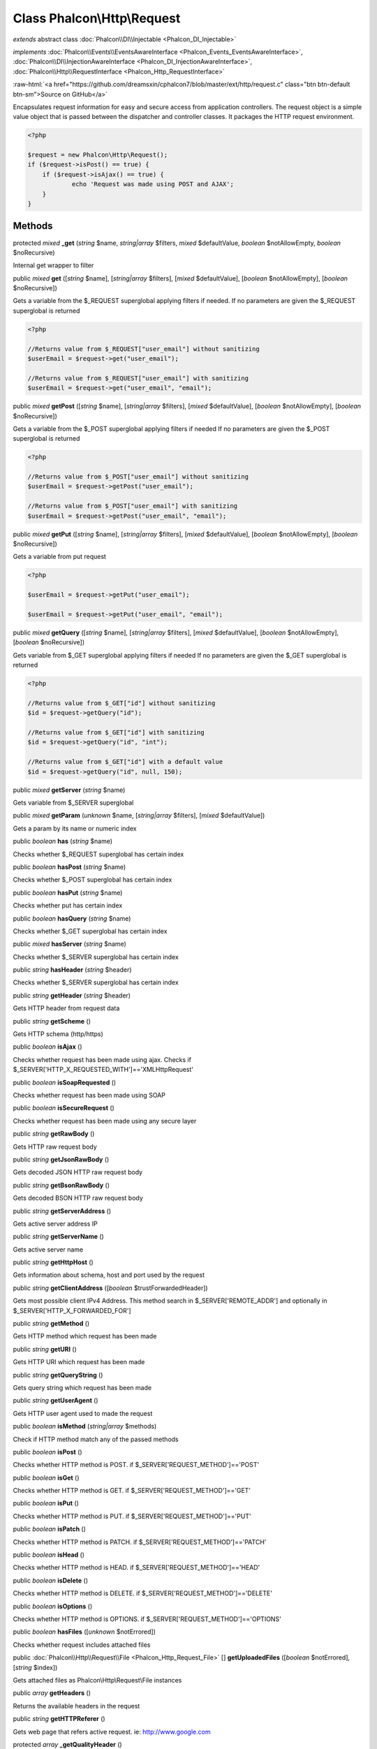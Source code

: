 Class **Phalcon\\Http\\Request**
================================

*extends* abstract class :doc:`Phalcon\\DI\\Injectable <Phalcon_DI_Injectable>`

*implements* :doc:`Phalcon\\Events\\EventsAwareInterface <Phalcon_Events_EventsAwareInterface>`, :doc:`Phalcon\\DI\\InjectionAwareInterface <Phalcon_DI_InjectionAwareInterface>`, :doc:`Phalcon\\Http\\RequestInterface <Phalcon_Http_RequestInterface>`

.. role:: raw-html(raw)
   :format: html

:raw-html:`<a href="https://github.com/dreamsxin/cphalcon7/blob/master/ext/http/request.c" class="btn btn-default btn-sm">Source on GitHub</a>`

Encapsulates request information for easy and secure access from application controllers.    The request object is a simple value object that is passed between the dispatcher and controller classes. It packages the HTTP request environment.    

.. code-block:: php

    <?php

    $request = new Phalcon\Http\Request();
    if ($request->isPost() == true) {
    	if ($request->isAjax() == true) {
    		echo 'Request was made using POST and AJAX';
    	}
    }



Methods
-------

protected *mixed*  **_get** (*string* $name, *string|array* $filters, *mixed* $defaultValue, *boolean* $notAllowEmpty, *boolean* $noRecursive)

Internal get wrapper to filter



public *mixed*  **get** ([*string* $name], [*string|array* $filters], [*mixed* $defaultValue], [*boolean* $notAllowEmpty], [*boolean* $noRecursive])

Gets a variable from the $_REQUEST superglobal applying filters if needed. If no parameters are given the $_REQUEST superglobal is returned 

.. code-block:: php

    <?php

    //Returns value from $_REQUEST["user_email"] without sanitizing
    $userEmail = $request->get("user_email");
    
    //Returns value from $_REQUEST["user_email"] with sanitizing
    $userEmail = $request->get("user_email", "email");




public *mixed*  **getPost** ([*string* $name], [*string|array* $filters], [*mixed* $defaultValue], [*boolean* $notAllowEmpty], [*boolean* $noRecursive])

Gets a variable from the $_POST superglobal applying filters if needed If no parameters are given the $_POST superglobal is returned 

.. code-block:: php

    <?php

    //Returns value from $_POST["user_email"] without sanitizing
    $userEmail = $request->getPost("user_email");
    
    //Returns value from $_POST["user_email"] with sanitizing
    $userEmail = $request->getPost("user_email", "email");




public *mixed*  **getPut** ([*string* $name], [*string|array* $filters], [*mixed* $defaultValue], [*boolean* $notAllowEmpty], [*boolean* $noRecursive])

Gets a variable from put request 

.. code-block:: php

    <?php

    $userEmail = $request->getPut("user_email");
    
    $userEmail = $request->getPut("user_email", "email");




public *mixed*  **getQuery** ([*string* $name], [*string|array* $filters], [*mixed* $defaultValue], [*boolean* $notAllowEmpty], [*boolean* $noRecursive])

Gets variable from $_GET superglobal applying filters if needed If no parameters are given the $_GET superglobal is returned 

.. code-block:: php

    <?php

    //Returns value from $_GET["id"] without sanitizing
    $id = $request->getQuery("id");
    
    //Returns value from $_GET["id"] with sanitizing
    $id = $request->getQuery("id", "int");
    
    //Returns value from $_GET["id"] with a default value
    $id = $request->getQuery("id", null, 150);




public *mixed*  **getServer** (*string* $name)

Gets variable from $_SERVER superglobal



public *mixed*  **getParam** (*unknown* $name, [*string|array* $filters], [*mixed* $defaultValue])

Gets a param by its name or numeric index



public *boolean*  **has** (*string* $name)

Checks whether $_REQUEST superglobal has certain index



public *boolean*  **hasPost** (*string* $name)

Checks whether $_POST superglobal has certain index



public *boolean*  **hasPut** (*string* $name)

Checks whether put has certain index



public *boolean*  **hasQuery** (*string* $name)

Checks whether $_GET superglobal has certain index



public *mixed*  **hasServer** (*string* $name)

Checks whether $_SERVER superglobal has certain index



public *string*  **hasHeader** (*string* $header)

Checks whether $_SERVER superglobal has certain index



public *string*  **getHeader** (*string* $header)

Gets HTTP header from request data



public *string*  **getScheme** ()

Gets HTTP schema (http/https)



public *boolean*  **isAjax** ()

Checks whether request has been made using ajax. Checks if $_SERVER['HTTP_X_REQUESTED_WITH']=='XMLHttpRequest'



public *boolean*  **isSoapRequested** ()

Checks whether request has been made using SOAP



public *boolean*  **isSecureRequest** ()

Checks whether request has been made using any secure layer



public *string*  **getRawBody** ()

Gets HTTP raw request body



public *string*  **getJsonRawBody** ()

Gets decoded JSON HTTP raw request body



public *string*  **getBsonRawBody** ()

Gets decoded BSON HTTP raw request body



public *string*  **getServerAddress** ()

Gets active server address IP



public *string*  **getServerName** ()

Gets active server name



public *string*  **getHttpHost** ()

Gets information about schema, host and port used by the request



public *string*  **getClientAddress** ([*boolean* $trustForwardedHeader])

Gets most possible client IPv4 Address. This method search in $_SERVER['REMOTE_ADDR'] and optionally in $_SERVER['HTTP_X_FORWARDED_FOR']



public *string*  **getMethod** ()

Gets HTTP method which request has been made



public *string*  **getURI** ()

Gets HTTP URI which request has been made



public *string*  **getQueryString** ()

Gets query string which request has been made



public *string*  **getUserAgent** ()

Gets HTTP user agent used to made the request



public *boolean*  **isMethod** (*string|array* $methods)

Check if HTTP method match any of the passed methods



public *boolean*  **isPost** ()

Checks whether HTTP method is POST. if $_SERVER['REQUEST_METHOD']=='POST'



public *boolean*  **isGet** ()

Checks whether HTTP method is GET. if $_SERVER['REQUEST_METHOD']=='GET'



public *boolean*  **isPut** ()

Checks whether HTTP method is PUT. if $_SERVER['REQUEST_METHOD']=='PUT'



public *boolean*  **isPatch** ()

Checks whether HTTP method is PATCH. if $_SERVER['REQUEST_METHOD']=='PATCH'



public *boolean*  **isHead** ()

Checks whether HTTP method is HEAD. if $_SERVER['REQUEST_METHOD']=='HEAD'



public *boolean*  **isDelete** ()

Checks whether HTTP method is DELETE. if $_SERVER['REQUEST_METHOD']=='DELETE'



public *boolean*  **isOptions** ()

Checks whether HTTP method is OPTIONS. if $_SERVER['REQUEST_METHOD']=='OPTIONS'



public *boolean*  **hasFiles** ([*unknown* $notErrored])

Checks whether request includes attached files



public :doc:`Phalcon\\Http\\Request\\File <Phalcon_Http_Request_File>` [] **getUploadedFiles** ([*boolean* $notErrored], [*string* $index])

Gets attached files as Phalcon\\Http\\Request\\File instances



public *array*  **getHeaders** ()

Returns the available headers in the request



public *string*  **getHTTPReferer** ()

Gets web page that refers active request. ie: http://www.google.com



protected *array*  **_getQualityHeader** ()

Process a request header and return an array of values with their qualities



protected *string*  **_getBestQuality** ()

Process a request header and return the one with best quality



public *array*  **getAcceptableContent** ()

Gets array with mime/types and their quality accepted by the browser/client from $_SERVER['HTTP_ACCEPT']



public *array*  **getBestAccept** ()

Gets best mime/type accepted by the browser/client from $_SERVER['HTTP_ACCEPT']



public *array*  **getClientCharsets** ()

Gets charsets array and their quality accepted by the browser/client from $_SERVER['HTTP_ACCEPT_CHARSET']



public *string*  **getBestCharset** ()

Gets best charset accepted by the browser/client from $_SERVER['HTTP_ACCEPT_CHARSET']



public *array*  **getLanguages** ()

Gets languages array and their quality accepted by the browser/client from $_SERVER['HTTP_ACCEPT_LANGUAGE']



public *string*  **getBestLanguage** ()

Gets best language accepted by the browser/client from $_SERVER['HTTP_ACCEPT_LANGUAGE']



public *array*  **getBasicAuth** ()

Gets auth info accepted by the browser/client from $_SERVER['PHP_AUTH_USER']



public *array*  **getDigestAuth** ()

Gets auth info accepted by the browser/client from $_SERVER['PHP_AUTH_DIGEST']



public  **setDI** (:doc:`Phalcon\\DiInterface <Phalcon_DiInterface>` $dependencyInjector) inherited from Phalcon\\DI\\Injectable

Sets the dependency injector



public :doc:`Phalcon\\DiInterface <Phalcon_DiInterface>`  **getDI** ([*unknown* $error]) inherited from Phalcon\\DI\\Injectable

Returns the internal dependency injector



public  **setEventsManager** (:doc:`Phalcon\\Events\\ManagerInterface <Phalcon_Events_ManagerInterface>` $eventsManager) inherited from Phalcon\\DI\\Injectable

Sets the event manager



public :doc:`Phalcon\\Events\\ManagerInterface <Phalcon_Events_ManagerInterface>`  **getEventsManager** () inherited from Phalcon\\DI\\Injectable

Returns the internal event manager



public *boolean*  **fireEvent** (*string* $eventName, [*unknown* $data], [*unknown* $cancelable]) inherited from Phalcon\\DI\\Injectable

Fires an event, implicitly calls behaviors and listeners in the events manager are notified



public *boolean*  **fireEventCancel** (*string* $eventName, [*unknown* $data], [*unknown* $cancelable]) inherited from Phalcon\\DI\\Injectable

Fires an event, implicitly calls behaviors and listeners in the events manager are notified This method stops if one of the callbacks/listeners returns boolean false



public *boolean*  **hasService** (*string* $name) inherited from Phalcon\\DI\\Injectable

Check whether the DI contains a service by a name



public *mixed*  **getResolveService** (*string* $name, [*unknown* $args], [*unknown* $noerror], [*unknown* $noshared]) inherited from Phalcon\\DI\\Injectable

Resolves the service based on its configuration



public  **__get** (*unknown* $property) inherited from Phalcon\\DI\\Injectable

Magic method __get



public  **__sleep** () inherited from Phalcon\\DI\\Injectable

...


public  **__debugInfo** () inherited from Phalcon\\DI\\Injectable

...


